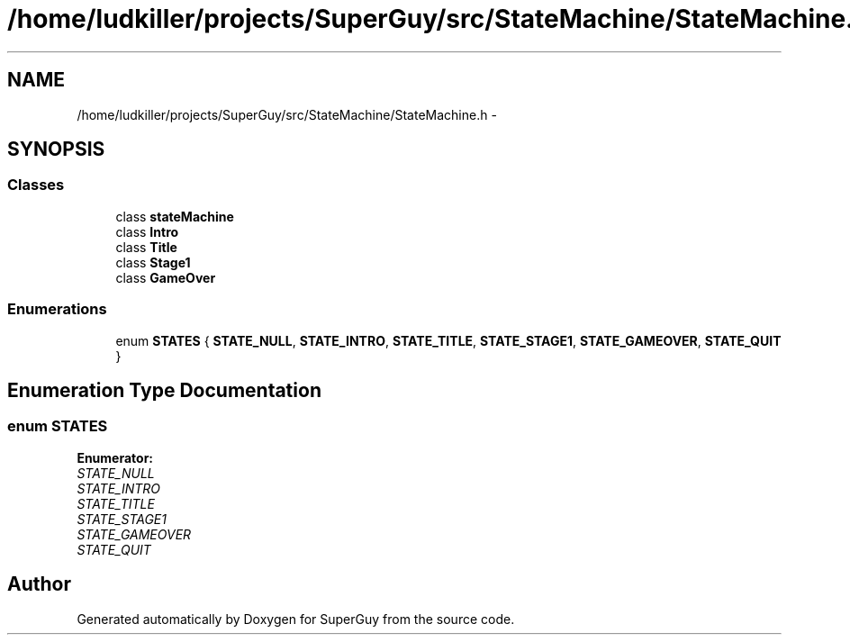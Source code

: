 .TH "/home/ludkiller/projects/SuperGuy/src/StateMachine/StateMachine.h" 3 "Mon Mar 25 2013" "SuperGuy" \" -*- nroff -*-
.ad l
.nh
.SH NAME
/home/ludkiller/projects/SuperGuy/src/StateMachine/StateMachine.h \- 
.SH SYNOPSIS
.br
.PP
.SS "Classes"

.in +1c
.ti -1c
.RI "class \fBstateMachine\fP"
.br
.ti -1c
.RI "class \fBIntro\fP"
.br
.ti -1c
.RI "class \fBTitle\fP"
.br
.ti -1c
.RI "class \fBStage1\fP"
.br
.ti -1c
.RI "class \fBGameOver\fP"
.br
.in -1c
.SS "Enumerations"

.in +1c
.ti -1c
.RI "enum \fBSTATES\fP { \fBSTATE_NULL\fP, \fBSTATE_INTRO\fP, \fBSTATE_TITLE\fP, \fBSTATE_STAGE1\fP, \fBSTATE_GAMEOVER\fP, \fBSTATE_QUIT\fP }"
.br
.in -1c
.SH "Enumeration Type Documentation"
.PP 
.SS "enum \fBSTATES\fP"

.PP
\fBEnumerator: \fP
.in +1c
.TP
\fB\fISTATE_NULL \fP\fP
.TP
\fB\fISTATE_INTRO \fP\fP
.TP
\fB\fISTATE_TITLE \fP\fP
.TP
\fB\fISTATE_STAGE1 \fP\fP
.TP
\fB\fISTATE_GAMEOVER \fP\fP
.TP
\fB\fISTATE_QUIT \fP\fP

.SH "Author"
.PP 
Generated automatically by Doxygen for SuperGuy from the source code\&.
